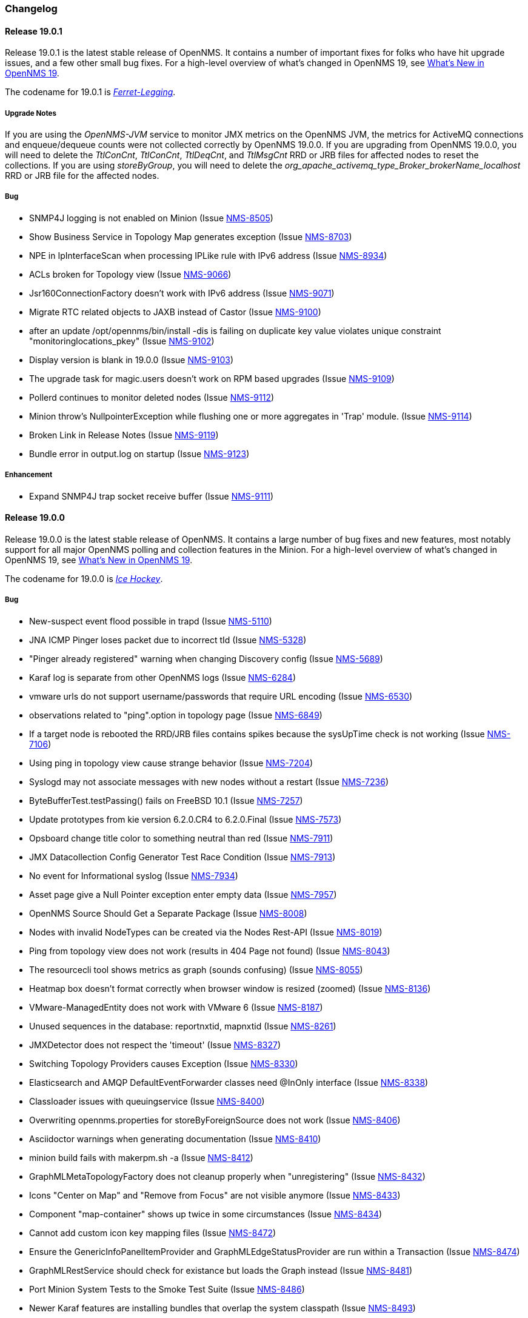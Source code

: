 [[release-19-changelog]]
=== Changelog

[[releasenotes-changelog-19.0.1]]
==== Release 19.0.1

Release 19.0.1 is the latest stable release of OpenNMS.  It contains a number of important fixes for folks who have hit upgrade issues, and a few other small bug fixes.
For a high-level overview of what's changed in OpenNMS 19, see <<whatsnew-19.adoc#releasenotes-19,What's New in OpenNMS 19>>.

The codename for 19.0.1 is _link:https://en.wikipedia.org/wiki/Ferret-legging[Ferret-Legging]_.

===== Upgrade Notes

If you are using the _OpenNMS-JVM_ service to monitor JMX metrics on the OpenNMS JVM, the metrics for ActiveMQ connections and enqueue/dequeue counts were not collected correctly by OpenNMS 19.0.0. If you are upgrading from OpenNMS 19.0.0, you will need to delete the _TtlConCnt_, _TtlConCnt_, _TtlDeqCnt_, and _TtlMsgCnt_ RRD or JRB files for affected nodes to reset the collections. If you are using _storeByGroup_, you will need to delete the _org_apache_activemq_type_Broker_brokerName_localhost_ RRD or JRB file for the affected nodes.

===== Bug

* SNMP4J logging is not enabled on Minion (Issue http://issues.opennms.org/browse/NMS-8505[NMS-8505])
* Show Business Service in Topology Map generates exception (Issue http://issues.opennms.org/browse/NMS-8703[NMS-8703])
* NPE in IpInterfaceScan when processing IPLike rule with IPv6 address (Issue http://issues.opennms.org/browse/NMS-8934[NMS-8934])
* ACLs broken for Topology view (Issue http://issues.opennms.org/browse/NMS-9066[NMS-9066])
* Jsr160ConnectionFactory doesn't work with IPv6 address (Issue http://issues.opennms.org/browse/NMS-9071[NMS-9071])
* Migrate RTC related objects to JAXB instead of Castor (Issue http://issues.opennms.org/browse/NMS-9100[NMS-9100])
* after an update /opt/opennms/bin/install -dis is failing on duplicate key value violates unique constraint "monitoringlocations_pkey" (Issue http://issues.opennms.org/browse/NMS-9102[NMS-9102])
* Display version is blank in 19.0.0 (Issue http://issues.opennms.org/browse/NMS-9103[NMS-9103])
* The upgrade task for magic.users doesn't work on RPM based upgrades (Issue http://issues.opennms.org/browse/NMS-9109[NMS-9109])
* Pollerd continues to monitor deleted nodes (Issue http://issues.opennms.org/browse/NMS-9112[NMS-9112])
* Minion throw's NullpointerException while flushing one or more aggregates in 'Trap' module. (Issue http://issues.opennms.org/browse/NMS-9114[NMS-9114])
* Broken Link in Release Notes (Issue http://issues.opennms.org/browse/NMS-9119[NMS-9119])
* Bundle error in output.log on startup (Issue http://issues.opennms.org/browse/NMS-9123[NMS-9123])

===== Enhancement

* Expand SNMP4J trap socket receive buffer (Issue http://issues.opennms.org/browse/NMS-9111[NMS-9111])

[[releasenotes-changelog-19.0.0]]
==== Release 19.0.0

Release 19.0.0 is the latest stable release of OpenNMS.  It contains a large number of bug fixes and new features, most notably support for all major OpenNMS polling and collection features in the Minion.
For a high-level overview of what's changed in OpenNMS 19, see <<whatsnew-19.adoc#releasenotes-19,What's New in OpenNMS 19>>.

The codename for 19.0.0 is _link:https://en.wikipedia.org/wiki/Ice_hockey[Ice Hockey]_.

===== Bug

* New-suspect event flood possible in trapd (Issue http://issues.opennms.org/browse/NMS-5110[NMS-5110])
* JNA ICMP Pinger loses packet due to incorrect tId (Issue http://issues.opennms.org/browse/NMS-5328[NMS-5328])
* "Pinger already registered" warning when changing Discovery config (Issue http://issues.opennms.org/browse/NMS-5689[NMS-5689])
* Karaf log is separate from other OpenNMS logs (Issue http://issues.opennms.org/browse/NMS-6284[NMS-6284])
* vmware urls do not support username/passwords that require URL encoding (Issue http://issues.opennms.org/browse/NMS-6530[NMS-6530])
* observations related to "ping".option in topology page (Issue http://issues.opennms.org/browse/NMS-6849[NMS-6849])
* If a target node is rebooted the RRD/JRB files contains spikes because the sysUpTime check is not working (Issue http://issues.opennms.org/browse/NMS-7106[NMS-7106])
* Using ping in topology view cause strange behavior (Issue http://issues.opennms.org/browse/NMS-7204[NMS-7204])
* Syslogd may not associate messages with new nodes without a restart (Issue http://issues.opennms.org/browse/NMS-7236[NMS-7236])
* ByteBufferTest.testPassing() fails on FreeBSD 10.1 (Issue http://issues.opennms.org/browse/NMS-7257[NMS-7257])
* Update prototypes from kie version 6.2.0.CR4 to 6.2.0.Final  (Issue http://issues.opennms.org/browse/NMS-7573[NMS-7573])
* Opsboard change title color to something neutral than red (Issue http://issues.opennms.org/browse/NMS-7911[NMS-7911])
* JMX Datacollection Config Generator Test Race Condition (Issue http://issues.opennms.org/browse/NMS-7913[NMS-7913])
* No event for Informational syslog (Issue http://issues.opennms.org/browse/NMS-7934[NMS-7934])
* Asset page give a Null Pointer exception enter empty data (Issue http://issues.opennms.org/browse/NMS-7957[NMS-7957])
* OpenNMS Source Should Get a Separate Package (Issue http://issues.opennms.org/browse/NMS-8008[NMS-8008])
* Nodes with invalid NodeTypes can be created via the Nodes Rest-API (Issue http://issues.opennms.org/browse/NMS-8019[NMS-8019])
* Ping from topology view does not work (results in 404 Page not found) (Issue http://issues.opennms.org/browse/NMS-8043[NMS-8043])
* The resourcecli tool shows metrics as graph (sounds confusing) (Issue http://issues.opennms.org/browse/NMS-8055[NMS-8055])
* Heatmap box doesn't format correctly when browser window is resized (zoomed) (Issue http://issues.opennms.org/browse/NMS-8136[NMS-8136])
* VMware-ManagedEntity does not work with VMware 6 (Issue http://issues.opennms.org/browse/NMS-8187[NMS-8187])
* Unused sequences in the database: reportnxtid, mapnxtid (Issue http://issues.opennms.org/browse/NMS-8261[NMS-8261])
* JMXDetector does not respect the 'timeout' (Issue http://issues.opennms.org/browse/NMS-8327[NMS-8327])
* Switching Topology Providers causes Exception (Issue http://issues.opennms.org/browse/NMS-8330[NMS-8330])
* Elasticsearch and AMQP DefaultEventForwarder classes need @InOnly interface (Issue http://issues.opennms.org/browse/NMS-8338[NMS-8338])
* Classloader issues with queuingservice (Issue http://issues.opennms.org/browse/NMS-8400[NMS-8400])
* Overwriting opennms.properties for storeByForeignSource does not work (Issue http://issues.opennms.org/browse/NMS-8406[NMS-8406])
* Asciidoctor warnings when generating documentation (Issue http://issues.opennms.org/browse/NMS-8410[NMS-8410])
* minion build fails with makerpm.sh -a (Issue http://issues.opennms.org/browse/NMS-8412[NMS-8412])
* GraphMLMetaTopologyFactory does not cleanup properly when "unregistering" (Issue http://issues.opennms.org/browse/NMS-8432[NMS-8432])
* Icons "Center on Map" and "Remove from Focus" are not visible anymore (Issue http://issues.opennms.org/browse/NMS-8433[NMS-8433])
* Component "map-container" shows up twice in some circumstances (Issue http://issues.opennms.org/browse/NMS-8434[NMS-8434])
* Cannot add custom icon key mapping files (Issue http://issues.opennms.org/browse/NMS-8472[NMS-8472])
* Ensure the GenericInfoPanelItemProvider and GraphMLEdgeStatusProvider are run within a Transaction (Issue http://issues.opennms.org/browse/NMS-8474[NMS-8474])
* GraphMLRestService should check for existance but loads the Graph instead (Issue http://issues.opennms.org/browse/NMS-8481[NMS-8481])
* Port Minion System Tests to the Smoke Test Suite (Issue http://issues.opennms.org/browse/NMS-8486[NMS-8486])
* Newer Karaf features are installing bundles that overlap the system classpath (Issue http://issues.opennms.org/browse/NMS-8493[NMS-8493])
* Inconsistencies with the Measurements API when using Newts (Issue http://issues.opennms.org/browse/NMS-8498[NMS-8498])
* upgrade error: too many open files (Issue http://issues.opennms.org/browse/NMS-8507[NMS-8507])
* EventCreator is being reused, duplicates trap varbinds (Issue http://issues.opennms.org/browse/NMS-8508[NMS-8508])
* "View in Topology" on node detail page does not switch to "Linkd" topology Provider (Issue http://issues.opennms.org/browse/NMS-8510[NMS-8510])
* OEM graph for Storage Utilization fails due to '::' (Issue http://issues.opennms.org/browse/NMS-8519[NMS-8519])
* Documentation for the Requisition ReST API is confusing (Issue http://issues.opennms.org/browse/NMS-8521[NMS-8521])
* Minion RPM regenerates UUID during each installation (Issue http://issues.opennms.org/browse/NMS-8526[NMS-8526])
* Find a faster way of determining root-cause or impacting vertices (Issue http://issues.opennms.org/browse/NMS-8527[NMS-8527])
* Cannot validate remote-poller code certificate JRE 8u74 or newer (Issue http://issues.opennms.org/browse/NMS-8532[NMS-8532])
* Multiple smoke tests flapping inside docker (Issue http://issues.opennms.org/browse/NMS-8544[NMS-8544])
* Backshift graphs bleed over the div when viewed via the dashboard (Issue http://issues.opennms.org/browse/NMS-8585[NMS-8585])
* Missing documentation for ifservices ReST end point. (Issue http://issues.opennms.org/browse/NMS-8604[NMS-8604])
* ClassNotFoundException lombok.javac.apt.Processor while compiling Jasper Reports (Issue http://issues.opennms.org/browse/NMS-8605[NMS-8605])
* JNA Pinger fails when run by unprivileged user (Issue http://issues.opennms.org/browse/NMS-8615[NMS-8615])
* Restarting OMNS results in numerous SNMP outage alarms and notifications (Issue http://issues.opennms.org/browse/NMS-8620[NMS-8620])
* Missing documentation for categories ReST end point. (Issue http://issues.opennms.org/browse/NMS-8629[NMS-8629])
* The categories ReST end point returns HTTP 500 when querying it with a browser. (Issue http://issues.opennms.org/browse/NMS-8637[NMS-8637])
* Normalize the KSC ReST end point to show consistent content in XML an JSON (Issue http://issues.opennms.org/browse/NMS-8648[NMS-8648])
* Database Reports Are Emailed When "Email report" is Unchecked (Issue http://issues.opennms.org/browse/NMS-8654[NMS-8654])
* Custom Resource graphs draw magenta lines if "Blue" is selected (Issue http://issues.opennms.org/browse/NMS-8655[NMS-8655])
* Exceptions are truncated in generic info panel items (Issue http://issues.opennms.org/browse/NMS-8660[NMS-8660])
* Difficulty identifying multiple edges between vertices in Topology UI (Issue http://issues.opennms.org/browse/NMS-8663[NMS-8663])
* Xport failed exception when using the Measurements API in a custom info panel item (Issue http://issues.opennms.org/browse/NMS-8664[NMS-8664])
* Measurements API can fail with exception when operating in relaxed mode (Issue http://issues.opennms.org/browse/NMS-8665[NMS-8665])
* The ReST end point /foreignSourcesConfig/assets contains invalid fields (Issue http://issues.opennms.org/browse/NMS-8690[NMS-8690])
* Guava upgrade breaks Elasticsearch forwarding (Issue http://issues.opennms.org/browse/NMS-8696[NMS-8696])
* The Vaddin version of the dashboard shows negative availability sometimes (Issue http://issues.opennms.org/browse/NMS-8705[NMS-8705])
* Trapd reloads SNMPv3 config when no changes have occurred (Issue http://issues.opennms.org/browse/NMS-8708[NMS-8708])
* NullPointerException for JMX agents without entries in jmx-config.xml (Issue http://issues.opennms.org/browse/NMS-8709[NMS-8709])
* Monitoring location just integer as longitude and latitude (Issue http://issues.opennms.org/browse/NMS-8713[NMS-8713])
* Minion code throws "javax.jms.IllegalStateException: The Session is closed" (Issue http://issues.opennms.org/browse/NMS-8714[NMS-8714])
* Scriptd is not working at all for events that have nodes associated. (Issue http://issues.opennms.org/browse/NMS-8716[NMS-8716])
* Mark-Clusters are not rendered properly on GeoMaps (develop only) (Issue http://issues.opennms.org/browse/NMS-8719[NMS-8719])
* OpenNMS web console is not displaying node name for syslog events (Issue http://issues.opennms.org/browse/NMS-8728[NMS-8728])
* Race condition in Minion provisioning (Issue http://issues.opennms.org/browse/NMS-8735[NMS-8735])
* DB installer blows up with unique constraint violation on monitoringlocations_pkey (Issue http://issues.opennms.org/browse/NMS-8754[NMS-8754])
* Trap received from Minion doesn't preserve original timestamp, systemId fields (Issue http://issues.opennms.org/browse/NMS-8755[NMS-8755])
* Override ShutdownStrategy in Syslogd, Trapd Camel contexts (Issue http://issues.opennms.org/browse/NMS-8760[NMS-8760])
* Auto-Discover architecture/behavior has changed and broke its typical usage (Issue http://issues.opennms.org/browse/NMS-8767[NMS-8767])
* Event advanced search does not work because of encoded &s (Issue http://issues.opennms.org/browse/NMS-8768[NMS-8768])
* The Alarms Details widget on the OpsBoard shows the text on green instead of black (Issue http://issues.opennms.org/browse/NMS-8771[NMS-8771])
* SyslogTest.canReceiveSyslogMessages() failed with AMQ classloader error (Issue http://issues.opennms.org/browse/NMS-8778[NMS-8778])
* Installer script doesn't work with PostgreSQL 9.6 (Issue http://issues.opennms.org/browse/NMS-8779[NMS-8779])
* Docker tests fail if Minion SSH service refreshes while SSH is being checked (Issue http://issues.opennms.org/browse/NMS-8781[NMS-8781])
* Elasticsearch Test Cluster is started even if tests are skipped (Issue http://issues.opennms.org/browse/NMS-8783[NMS-8783])
* Bug in juniper graphs (Issue http://issues.opennms.org/browse/NMS-8786[NMS-8786])
* After installing opennms-jmx-config-generator, the jmx-config-generator cannot be executed (Issue http://issues.opennms.org/browse/NMS-8800[NMS-8800])
* Bundles are refreshed many times during Minion startup (Issue http://issues.opennms.org/browse/NMS-8802[NMS-8802])
* Syslog handler for Minion can't be added to the featuresBoot (Issue http://issues.opennms.org/browse/NMS-8803[NMS-8803])
* Blank content when clicking on "View Node Link Detailed Info" (Issue http://issues.opennms.org/browse/NMS-8808[NMS-8808])
* Broken default location handling in snmp-config.xml (Issue http://issues.opennms.org/browse/NMS-8812[NMS-8812])
* InterruptedExceptions thrown when using SNMP (Issue http://issues.opennms.org/browse/NMS-8813[NMS-8813])
* Provisioning UI: The filtered list of nodes is not updated after removing a node (Issue http://issues.opennms.org/browse/NMS-8814[NMS-8814])
* Opennms UI response is very slow after applying constant load  (Issue http://issues.opennms.org/browse/NMS-8815[NMS-8815])
* Syslog messages are being consumed by minion even after we stopped sending syslogs (Issue http://issues.opennms.org/browse/NMS-8816[NMS-8816])
* Syslog messages are being consumed by OpenNMS even after we stopped sending syslogs (Issue http://issues.opennms.org/browse/NMS-8817[NMS-8817])
* Outage ReST service forNode use case calculates dates incorrectly (Issue http://issues.opennms.org/browse/NMS-8823[NMS-8823])
* Minion console is unresponsive (Issue http://issues.opennms.org/browse/NMS-8827[NMS-8827])
* InterfaceToNodeCache does not properly handle null locations (Issue http://issues.opennms.org/browse/NMS-8836[NMS-8836])
* ICMPv6 tests don't skip ping tests when runPingTests system property set to false (Issue http://issues.opennms.org/browse/NMS-8838[NMS-8838])
* DiscoveryBlueprintIT test it flapping (Issue http://issues.opennms.org/browse/NMS-8839[NMS-8839])
* Minion packages fail to install on Amazon Linux release 2016.09 (Issue http://issues.opennms.org/browse/NMS-8841[NMS-8841])
* Permission denied errors when starting Minion (Issue http://issues.opennms.org/browse/NMS-8842[NMS-8842])
* Minion fails to start when running as non-root (Issue http://issues.opennms.org/browse/NMS-8844[NMS-8844])
* HttpPostMonitor logs exception when banner is not defined. (Issue http://issues.opennms.org/browse/NMS-8864[NMS-8864])
* Make feature "opennms-topology-runtime-linkd" uninstallable (Issue http://issues.opennms.org/browse/NMS-8865[NMS-8865])
* NPE when using the Enlinkd Topology (Issue http://issues.opennms.org/browse/NMS-8872[NMS-8872])
* The ipinterface.iphostname field is not updated after changing the FQDN associated with a given IP address (Issue http://issues.opennms.org/browse/NMS-8874[NMS-8874])
* Topology is slow due to geocoding failures (Issue http://issues.opennms.org/browse/NMS-8875[NMS-8875])
* Updating assets/categories through ReST affects Forced Unmanaged services. (Issue http://issues.opennms.org/browse/NMS-8879[NMS-8879])
* Unable to ping nodes with Minion due to missing class org.opennms.netmgt.icmp.jni6.Jni6Pinger (Issue http://issues.opennms.org/browse/NMS-8882[NMS-8882])
* Provisiond does not support overlapping IP addresses in a requisition (Issue http://issues.opennms.org/browse/NMS-8883[NMS-8883])
* GraphAll Button no longer works (Issue http://issues.opennms.org/browse/NMS-8886[NMS-8886])
* Minion Heartbeat fails when OpenNMS is restarted (Issue http://issues.opennms.org/browse/NMS-8890[NMS-8890])
* Jetty logging behavior has changed (Issue http://issues.opennms.org/browse/NMS-8895[NMS-8895])
* Remove syslog handler installation from Minion docs (Issue http://issues.opennms.org/browse/NMS-8902[NMS-8902])
* DefaultTicketerServiceLayerIntegrationTest.testWire() failed (Issue http://issues.opennms.org/browse/NMS-8904[NMS-8904])
* Invalid graph templates (Issue http://issues.opennms.org/browse/NMS-8907[NMS-8907])
* opennms-webapp updates javascript dependencies on each build (Issue http://issues.opennms.org/browse/NMS-8910[NMS-8910])
* Integration tests fail if HikariCP is used (Issue http://issues.opennms.org/browse/NMS-8911[NMS-8911])
* Can't save cached requisition associated with HTTP when scheduling the import through provisiond-configuration.xml (Issue http://issues.opennms.org/browse/NMS-8912[NMS-8912])
* WS-Man collection fail with unknown reason code 2 (Issue http://issues.opennms.org/browse/NMS-8923[NMS-8923])
* WS-Man collection with resource-type only store last resource (Issue http://issues.opennms.org/browse/NMS-8924[NMS-8924])
* WS-Man throws event 4776 and 4625 with domain user on windows side (Issue http://issues.opennms.org/browse/NMS-8925[NMS-8925])
* OpenNMS Kafka client cannot load because of Zookeeper OSGi issue (Issue http://issues.opennms.org/browse/NMS-8929[NMS-8929])
* SNMP Collector does not use the location when retrieving the agent configuration (Issue http://issues.opennms.org/browse/NMS-8930[NMS-8930])
* Elasticsearch event forwarder logs event body at INFO level (Issue http://issues.opennms.org/browse/NMS-8937[NMS-8937])
* Backshift failing with legend errors for NRTG + Forecasts (Issue http://issues.opennms.org/browse/NMS-8939[NMS-8939])
* wsdl2java in features/ticketing/remedy is causing build failures (Issue http://issues.opennms.org/browse/NMS-8940[NMS-8940])
* Statsd: erroneous reporting; aggregators not reset between worker's runs (Issue http://issues.opennms.org/browse/NMS-8944[NMS-8944])
* Bundle bluepring-syslog-handler-default cannot be started and blocks Karaf container completly (Issue http://issues.opennms.org/browse/NMS-8946[NMS-8946])
* JIRA Ticketer: java.net.SocketException: Too many open files (Issue http://issues.opennms.org/browse/NMS-8947[NMS-8947])
* Kafka producer endpoints should operate in async mode (Issue http://issues.opennms.org/browse/NMS-8948[NMS-8948])
* WS_Man datacollection using WQL fails with 'unsupported element' (Issue http://issues.opennms.org/browse/NMS-8955[NMS-8955])
* Alarmd creates new database transaction for every event (Issue http://issues.opennms.org/browse/NMS-8957[NMS-8957])
* Skip /var/lock/subsys actions when running as unprivileged user (Issue http://issues.opennms.org/browse/NMS-8962[NMS-8962])
* Restarting OpenNMS while monitoring nodes via Minions may create erroneous outages (Issue http://issues.opennms.org/browse/NMS-8975[NMS-8975])
* Restarting OpenNMS while performing SNMP data-collection via Minions may create dataCollectionFailed alarms (Issue http://issues.opennms.org/browse/NMS-8976[NMS-8976])
* BSMD takes a huge amount of time to start when it has a large amount of services (Issue http://issues.opennms.org/browse/NMS-8978[NMS-8978])
* Typo in linkednode.jsp in panel title (Issue http://issues.opennms.org/browse/NMS-8981[NMS-8981])
* adjust default size of BSM window (Issue http://issues.opennms.org/browse/NMS-9002[NMS-9002])
* NRT Graphing does not show SNMP counter values correctly (Issue http://issues.opennms.org/browse/NMS-9005[NMS-9005])
* Remote Poller throws exceptions and do not seem to work (Issue http://issues.opennms.org/browse/NMS-9009[NMS-9009])
* es-rest: Non-persisted events overwrite single ES document with id=0 (Issue http://issues.opennms.org/browse/NMS-9015[NMS-9015])
* Bundle "Topology :: Plugins :: Net Utils" fails to start (Issue http://issues.opennms.org/browse/NMS-9019[NMS-9019])
* Expand/Collapse control of "vertices in focus" (collapsible criteria) seems broken (Issue http://issues.opennms.org/browse/NMS-9022[NMS-9022])
* Heatmap does not load in some cases "$.widget is not a function" (Issue http://issues.opennms.org/browse/NMS-9026[NMS-9026])
* Breadcrumb incomplete for "Manage Monitoring Locations" (Issue http://issues.opennms.org/browse/NMS-9029[NMS-9029])
* Breadcrumb incomplete for "Manage Minions" (Issue http://issues.opennms.org/browse/NMS-9030[NMS-9030])
* Copyright bump 2017 (Issue http://issues.opennms.org/browse/NMS-9060[NMS-9060])
* es-rest: HTTP 201 is considered an error (Issue http://issues.opennms.org/browse/NMS-9062[NMS-9062])
* ACLs broken for Assets page (Issue http://issues.opennms.org/browse/NMS-9065[NMS-9065])
* Icon Selection Dialog shows empty icon "microwave_backhaul_2" (Issue http://issues.opennms.org/browse/NMS-9069[NMS-9069])
* Geographical map on index page is by default empty (Issue http://issues.opennms.org/browse/NMS-9076[NMS-9076])
* Geographical map shows alarms not correct (Issue http://issues.opennms.org/browse/NMS-9081[NMS-9081])

===== Enhancement

* Auto-compile jasper subreports if needed (Issue http://issues.opennms.org/browse/NMS-4552[NMS-4552])
* Enhance SSLCertMonitor with TLS+SNI support with node label (Issue http://issues.opennms.org/browse/NMS-6323[NMS-6323])
* Replace the X with back button in the Angular provisioning WebUI  (Issue http://issues.opennms.org/browse/NMS-7908[NMS-7908])
* The smoke / integration test NodeListPageIT is not testing if nodes are listed on the NodeListPage (Issue http://issues.opennms.org/browse/NMS-8020[NMS-8020])
* Missing image in provisioning doc (Issue http://issues.opennms.org/browse/NMS-8121[NMS-8121])
* Update Vmware Topology Provider to be feature compliant with latest Topology API (Issue http://issues.opennms.org/browse/NMS-8140[NMS-8140])
* Add constants for JMS queue/topic naming convention (Issue http://issues.opennms.org/browse/NMS-8217[NMS-8217])
* opennms startup script to automatically start in quiet mode when started from init process (Issue http://issues.opennms.org/browse/NMS-8232[NMS-8232])
* Create separate RPM/DEB package for jetty-webapps/opennms-remoting (Issue http://issues.opennms.org/browse/NMS-8345[NMS-8345])
* Migrate Alarm Notes documentation to official docs (Issue http://issues.opennms.org/browse/NMS-8382[NMS-8382])
* Upgrade JAXB to version 2.2.11 (Issue http://issues.opennms.org/browse/NMS-8449[NMS-8449])
* Create JMX monitoring definitions for Apache Kafka (Issue http://issues.opennms.org/browse/NMS-8545[NMS-8545])
* Make custom event parameters expandable (Issue http://issues.opennms.org/browse/NMS-8590[NMS-8590])
* upgrade node map dependencies (Issue http://issues.opennms.org/browse/NMS-8600[NMS-8600])
* Wrong A record of hostname gives no security manager: "RMI class loader disabled"-exception (Issue http://issues.opennms.org/browse/NMS-8616[NMS-8616])
* Allow setting DSCP and DontFragment bits on ICMP packets generated by jicmp/jicmp6 (Issue http://issues.opennms.org/browse/NMS-8617[NMS-8617])
* Upgrade Mina from 2.0.7 to 2.0.13 (latest in 2.0.x tree) (Issue http://issues.opennms.org/browse/NMS-8618[NMS-8618])
* Make enlinkd location aware (Issue http://issues.opennms.org/browse/NMS-8624[NMS-8624])
* There is no IMAPS monitor (Issue http://issues.opennms.org/browse/NMS-8635[NMS-8635])
* Organize and centralize all JavaScript dependencies used in opennms-webapp (Issue http://issues.opennms.org/browse/NMS-8640[NMS-8640])
* Replace GWT with Angular: IP/SNMP Interfaces panel on the node page. (Issue http://issues.opennms.org/browse/NMS-8641[NMS-8641])
* Replace GWT with Angular: search box for resources page on front page. (Issue http://issues.opennms.org/browse/NMS-8642[NMS-8642])
* Replace GWT with Angular: search box for KSC reports on front page. (Issue http://issues.opennms.org/browse/NMS-8643[NMS-8643])
* Replace GWT with Angular: add to KSC report on the resource graphs page. (Issue http://issues.opennms.org/browse/NMS-8644[NMS-8644])
* Replace GWT with Angular: assets page (Issue http://issues.opennms.org/browse/NMS-8645[NMS-8645])
* Replace GWT with Angular: choose resources page (Issue http://issues.opennms.org/browse/NMS-8646[NMS-8646])
* Replace GWT with Angular: choose resources (part of KSC editor wizard) (Issue http://issues.opennms.org/browse/NMS-8647[NMS-8647])
* Create ReST end-point for assets suggestions (Issue http://issues.opennms.org/browse/NMS-8649[NMS-8649])
* Replace GWT with Angular: configure SNMP data collection per interface (Issue http://issues.opennms.org/browse/NMS-8650[NMS-8650])
* pathOutage event's reduction key should allow reducing on single critical path (Issue http://issues.opennms.org/browse/NMS-8651[NMS-8651])
* Show availability box for the primary interface if the node has more than 10 interfaces (Issue http://issues.opennms.org/browse/NMS-8653[NMS-8653])
* Replace GWT with Angular: remove GWT projects and CoreWeb (Issue http://issues.opennms.org/browse/NMS-8666[NMS-8666])
* Upgrade protobuf to 2.6.1 (from 2.2.0) (Issue http://issues.opennms.org/browse/NMS-8675[NMS-8675])
* Upgrade Drools to 6.4.0.Final (from 6.0.1.Final) (Issue http://issues.opennms.org/browse/NMS-8676[NMS-8676])
* Upgrade JasperReports to 6.3.0 (from 6.1.1) (Issue http://issues.opennms.org/browse/NMS-8677[NMS-8677])
* Upgrade Jetty to 9.3.11.v20160721 (Issue http://issues.opennms.org/browse/NMS-8678[NMS-8678])
* Create a node representing each Minion for monitoring (Issue http://issues.opennms.org/browse/NMS-8688[NMS-8688])
* Collect Elasticsearch stats via REST using the XmlCollector (Issue http://issues.opennms.org/browse/NMS-8697[NMS-8697])
* Reload KSC Configuration through the ReST API (Issue http://issues.opennms.org/browse/NMS-8701[NMS-8701])
* Integration test for Syslogd's new-suspect-on-message in Minion environment (Issue http://issues.opennms.org/browse/NMS-8707[NMS-8707])
* Search web page doesn't talk about searching IPv6 addresses (Issue http://issues.opennms.org/browse/NMS-8711[NMS-8711])
* Create a more useful example content for opennms.conf (Issue http://issues.opennms.org/browse/NMS-8721[NMS-8721])
* Add ReST Elastic Search Alarms to devel (Issue http://issues.opennms.org/browse/NMS-8723[NMS-8723])
* Outage REST service cannot filter on event fields (Issue http://issues.opennms.org/browse/NMS-8724[NMS-8724])
* Top 20 nodes I/O wait jasper report (Issue http://issues.opennms.org/browse/NMS-8739[NMS-8739])
* Add documentation for Mattermost/Slack notifications (Issue http://issues.opennms.org/browse/NMS-8742[NMS-8742])
* Use HikariCP as the default connection factory (Issue http://issues.opennms.org/browse/NMS-8747[NMS-8747])
* Change default monitoring location name from "localhost" to "Default" (Issue http://issues.opennms.org/browse/NMS-8749[NMS-8749])
* Capture Minion karaf.log during Docker smoke tests (Issue http://issues.opennms.org/browse/NMS-8774[NMS-8774])
* Latency metrics are not location-aware (Issue http://issues.opennms.org/browse/NMS-8776[NMS-8776])
* Upgrade LeafLet JS to its latest version (Issue http://issues.opennms.org/browse/NMS-8780[NMS-8780])
* Test that syslog and trap messages handle overlapping IP addresses (Issue http://issues.opennms.org/browse/NMS-8798[NMS-8798])
* Make additional fields available for replacement in NorthboundAlarms (Issue http://issues.opennms.org/browse/NMS-8837[NMS-8837])
* Update ticket ID and state in Alarms via REST (Issue http://issues.opennms.org/browse/NMS-8846[NMS-8846])
* Provisioning UI: Improve the suggestions for categories and services while editing requisitions (Issue http://issues.opennms.org/browse/NMS-8848[NMS-8848])
* Make the ILR put the node label alongside the package/IPADDR/Service tuple (Issue http://issues.opennms.org/browse/NMS-8858[NMS-8858])
* Avoid creating tickets for cleared alarms (Issue http://issues.opennms.org/browse/NMS-8866[NMS-8866])
* Investigate poller-config.properties (Issue http://issues.opennms.org/browse/NMS-8873[NMS-8873])
* Add newest supported PostgreSQL version in docs (Issue http://issues.opennms.org/browse/NMS-8892[NMS-8892])
* Identify time-series strategy in support/about page (Issue http://issues.opennms.org/browse/NMS-8936[NMS-8936])
* Add ability to forward non-persisted events to Elasticsearch (Issue http://issues.opennms.org/browse/NMS-8963[NMS-8963])
* es-rest: EventForwarderQueueImpl needs configurable blockWhenFull behavior (Issue http://issues.opennms.org/browse/NMS-8966[NMS-8966])
* Make the RRAs tunable for the metrics:stress command when using for RRDtool. (Issue http://issues.opennms.org/browse/NMS-8972[NMS-8972])
* Add %nodelocation% event expansion parameter (Issue http://issues.opennms.org/browse/NMS-8995[NMS-8995])
* Deprecate the opennms-elasticsearch-event-forwarder feature (Issue http://issues.opennms.org/browse/NMS-9033[NMS-9033])
* Detect ICMP API availability automatically (Issue http://issues.opennms.org/browse/NMS-9078[NMS-9078])

===== Epic

* Topology Ping (Issue http://issues.opennms.org/browse/NMS-8245[NMS-8245])
* Upgrade Jetty to latest 9.3.x (Issue http://issues.opennms.org/browse/NMS-8674[NMS-8674])
* Documentation about managing users, groups and roles (Issue http://issues.opennms.org/browse/NMS-8763[NMS-8763])

===== Story

* Create data collection configuration from vCenter 6 (Issue http://issues.opennms.org/browse/NMS-8181[NMS-8181])
* The pristine etc contains a number of TODOs (Issue http://issues.opennms.org/browse/NMS-8899[NMS-8899])

===== Task

* The friendly-names in the default Cassandra collection packages have changed (Issue http://issues.opennms.org/browse/NMS-8451[NMS-8451])


